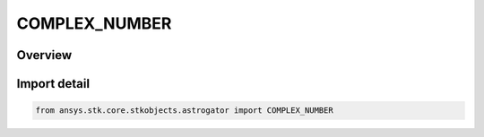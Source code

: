 COMPLEX_NUMBER
==============

.. py:class:: ansys.stk.core.stkobjects.astrogator.COMPLEX_NUMBER

   IntEnum


.. py:currentmodule:: COMPLEX_NUMBER

Overview
--------

.. tab-set::

    .. tab-item:: Members
        
        .. list-table::
            :header-rows: 0
            :widths: auto

            * - :py:attr:`~REAL`
              - Designates the value as the real part.

            * - :py:attr:`~IMAGINARY`
              - Designates the value as the imaginary part.


Import detail
-------------

.. code-block:: python

    from ansys.stk.core.stkobjects.astrogator import COMPLEX_NUMBER


